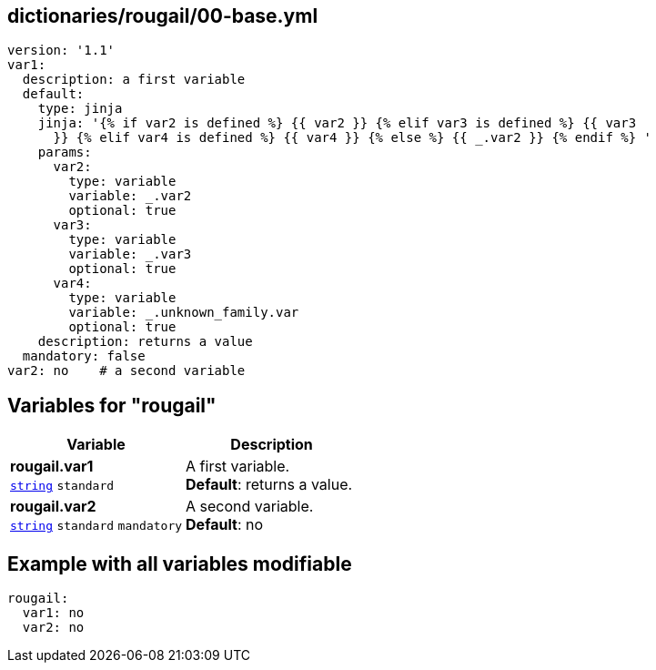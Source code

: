 == dictionaries/rougail/00-base.yml

[,yaml]
----
version: '1.1'
var1:
  description: a first variable
  default:
    type: jinja
    jinja: '{% if var2 is defined %} {{ var2 }} {% elif var3 is defined %} {{ var3
      }} {% elif var4 is defined %} {{ var4 }} {% else %} {{ _.var2 }} {% endif %} '
    params:
      var2:
        type: variable
        variable: _.var2
        optional: true
      var3:
        type: variable
        variable: _.var3
        optional: true
      var4:
        type: variable
        variable: _.unknown_family.var
        optional: true
    description: returns a value
  mandatory: false
var2: no    # a second variable
----
== Variables for "rougail"

[cols="108a,108a",options="header"]
|====
| Variable                                                                                                   | Description                                                                                                
| 
**rougail.var1** +
`https://rougail.readthedocs.io/en/latest/variable.html#variables-types[string]` `standard`                                                                                                            | 
A first variable. +
**Default**: returns a value.                                                                                                            
| 
**rougail.var2** +
`https://rougail.readthedocs.io/en/latest/variable.html#variables-types[string]` `standard` `mandatory`                                                                                                            | 
A second variable. +
**Default**: no                                                                                                            
|====


== Example with all variables modifiable

[,yaml]
----
rougail:
  var1: no
  var2: no
----
